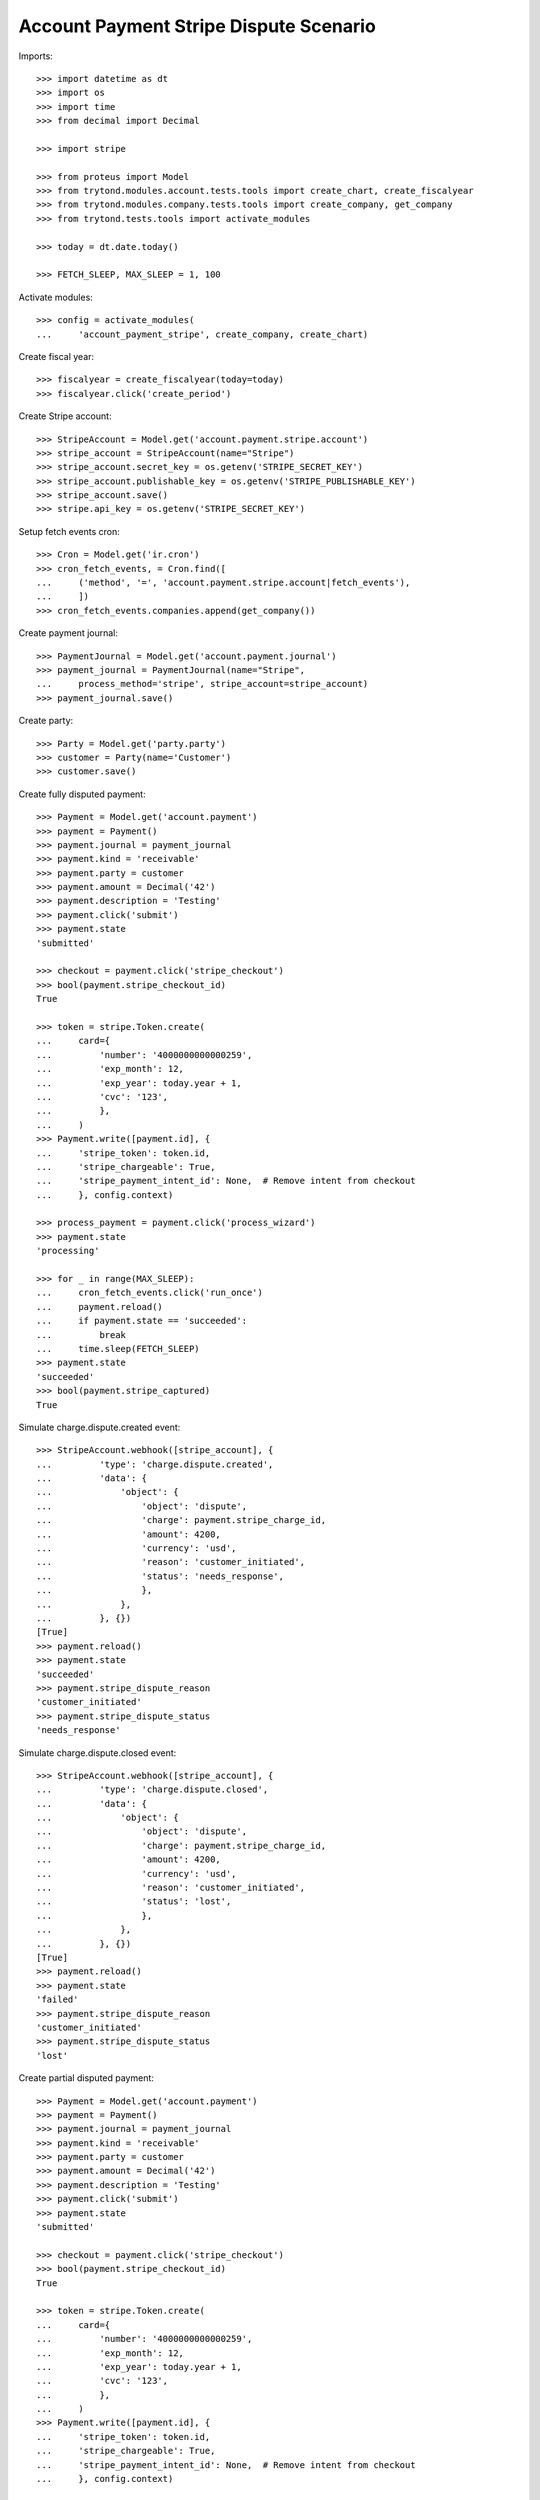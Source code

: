 =======================================
Account Payment Stripe Dispute Scenario
=======================================

Imports::

    >>> import datetime as dt
    >>> import os
    >>> import time
    >>> from decimal import Decimal

    >>> import stripe

    >>> from proteus import Model
    >>> from trytond.modules.account.tests.tools import create_chart, create_fiscalyear
    >>> from trytond.modules.company.tests.tools import create_company, get_company
    >>> from trytond.tests.tools import activate_modules

    >>> today = dt.date.today()

    >>> FETCH_SLEEP, MAX_SLEEP = 1, 100

Activate modules::

    >>> config = activate_modules(
    ...     'account_payment_stripe', create_company, create_chart)

Create fiscal year::

    >>> fiscalyear = create_fiscalyear(today=today)
    >>> fiscalyear.click('create_period')

Create Stripe account::

    >>> StripeAccount = Model.get('account.payment.stripe.account')
    >>> stripe_account = StripeAccount(name="Stripe")
    >>> stripe_account.secret_key = os.getenv('STRIPE_SECRET_KEY')
    >>> stripe_account.publishable_key = os.getenv('STRIPE_PUBLISHABLE_KEY')
    >>> stripe_account.save()
    >>> stripe.api_key = os.getenv('STRIPE_SECRET_KEY')

Setup fetch events cron::

    >>> Cron = Model.get('ir.cron')
    >>> cron_fetch_events, = Cron.find([
    ...     ('method', '=', 'account.payment.stripe.account|fetch_events'),
    ...     ])
    >>> cron_fetch_events.companies.append(get_company())

Create payment journal::

    >>> PaymentJournal = Model.get('account.payment.journal')
    >>> payment_journal = PaymentJournal(name="Stripe",
    ...     process_method='stripe', stripe_account=stripe_account)
    >>> payment_journal.save()

Create party::

    >>> Party = Model.get('party.party')
    >>> customer = Party(name='Customer')
    >>> customer.save()

Create fully disputed payment::

    >>> Payment = Model.get('account.payment')
    >>> payment = Payment()
    >>> payment.journal = payment_journal
    >>> payment.kind = 'receivable'
    >>> payment.party = customer
    >>> payment.amount = Decimal('42')
    >>> payment.description = 'Testing'
    >>> payment.click('submit')
    >>> payment.state
    'submitted'

    >>> checkout = payment.click('stripe_checkout')
    >>> bool(payment.stripe_checkout_id)
    True

    >>> token = stripe.Token.create(
    ...     card={
    ...         'number': '4000000000000259',
    ...         'exp_month': 12,
    ...         'exp_year': today.year + 1,
    ...         'cvc': '123',
    ...         },
    ...     )
    >>> Payment.write([payment.id], {
    ...     'stripe_token': token.id,
    ...     'stripe_chargeable': True,
    ...     'stripe_payment_intent_id': None,  # Remove intent from checkout
    ...     }, config.context)

    >>> process_payment = payment.click('process_wizard')
    >>> payment.state
    'processing'

    >>> for _ in range(MAX_SLEEP):
    ...     cron_fetch_events.click('run_once')
    ...     payment.reload()
    ...     if payment.state == 'succeeded':
    ...         break
    ...     time.sleep(FETCH_SLEEP)
    >>> payment.state
    'succeeded'
    >>> bool(payment.stripe_captured)
    True

Simulate charge.dispute.created event::

    >>> StripeAccount.webhook([stripe_account], {
    ...         'type': 'charge.dispute.created',
    ...         'data': {
    ...             'object': {
    ...                 'object': 'dispute',
    ...                 'charge': payment.stripe_charge_id,
    ...                 'amount': 4200,
    ...                 'currency': 'usd',
    ...                 'reason': 'customer_initiated',
    ...                 'status': 'needs_response',
    ...                 },
    ...             },
    ...         }, {})
    [True]
    >>> payment.reload()
    >>> payment.state
    'succeeded'
    >>> payment.stripe_dispute_reason
    'customer_initiated'
    >>> payment.stripe_dispute_status
    'needs_response'

Simulate charge.dispute.closed event::

    >>> StripeAccount.webhook([stripe_account], {
    ...         'type': 'charge.dispute.closed',
    ...         'data': {
    ...             'object': {
    ...                 'object': 'dispute',
    ...                 'charge': payment.stripe_charge_id,
    ...                 'amount': 4200,
    ...                 'currency': 'usd',
    ...                 'reason': 'customer_initiated',
    ...                 'status': 'lost',
    ...                 },
    ...             },
    ...         }, {})
    [True]
    >>> payment.reload()
    >>> payment.state
    'failed'
    >>> payment.stripe_dispute_reason
    'customer_initiated'
    >>> payment.stripe_dispute_status
    'lost'

Create partial disputed payment::

    >>> Payment = Model.get('account.payment')
    >>> payment = Payment()
    >>> payment.journal = payment_journal
    >>> payment.kind = 'receivable'
    >>> payment.party = customer
    >>> payment.amount = Decimal('42')
    >>> payment.description = 'Testing'
    >>> payment.click('submit')
    >>> payment.state
    'submitted'

    >>> checkout = payment.click('stripe_checkout')
    >>> bool(payment.stripe_checkout_id)
    True

    >>> token = stripe.Token.create(
    ...     card={
    ...         'number': '4000000000000259',
    ...         'exp_month': 12,
    ...         'exp_year': today.year + 1,
    ...         'cvc': '123',
    ...         },
    ...     )
    >>> Payment.write([payment.id], {
    ...     'stripe_token': token.id,
    ...     'stripe_chargeable': True,
    ...     'stripe_payment_intent_id': None,  # Remove intent from checkout
    ...     }, config.context)

    >>> process_payment = payment.click('process_wizard')
    >>> payment.state
    'processing'

    >>> for _ in range(MAX_SLEEP):
    ...     cron_fetch_events.click('run_once')
    ...     payment.reload()
    ...     if payment.state == 'succeeded':
    ...         break
    ...     time.sleep(FETCH_SLEEP)
    >>> payment.state
    'succeeded'
    >>> bool(payment.stripe_captured)
    True

Simulate charge.dispute.closed event::

    >>> StripeAccount.webhook([stripe_account], {
    ...         'type': 'charge.dispute.closed',
    ...         'data': {
    ...             'object': {
    ...                 'object': 'dispute',
    ...                 'charge': payment.stripe_charge_id,
    ...                 'amount': 1200,
    ...                 'currency': 'usd',
    ...                 'reason': 'general',
    ...                 'status': 'lost',
    ...                 },
    ...             },
    ...         }, {})
    [True]
    >>> payment.reload()
    >>> payment.state
    'succeeded'
    >>> payment.amount
    Decimal('30.00')
    >>> payment.stripe_dispute_reason
    'general'
    >>> payment.stripe_dispute_status
    'lost'

Create won disputed payment::

    >>> Payment = Model.get('account.payment')
    >>> payment = Payment()
    >>> payment.journal = payment_journal
    >>> payment.kind = 'receivable'
    >>> payment.party = customer
    >>> payment.amount = Decimal('42')
    >>> payment.description = 'Testing'
    >>> payment.click('submit')
    >>> payment.state
    'submitted'

    >>> checkout = payment.click('stripe_checkout')
    >>> bool(payment.stripe_checkout_id)
    True

    >>> token = stripe.Token.create(
    ...     card={
    ...         'number': '4000000000000259',
    ...         'exp_month': 12,
    ...         'exp_year': today.year + 1,
    ...         'cvc': '123',
    ...         },
    ...     )
    >>> Payment.write([payment.id], {
    ...     'stripe_token': token.id,
    ...     'stripe_chargeable': True,
    ...     'stripe_payment_intent_id': None,  # Remove intent from checkout
    ...     }, config.context)

    >>> process_payment = payment.click('process_wizard')
    >>> payment.state
    'processing'

    >>> for _ in range(MAX_SLEEP):
    ...     cron_fetch_events.click('run_once')
    ...     payment.reload()
    ...     if payment.state == 'succeeded':
    ...         break
    ...     time.sleep(FETCH_SLEEP)
    >>> payment.state
    'succeeded'
    >>> bool(payment.stripe_captured)
    True

Simulate charge.dispute.closed event::

    >>> charge = stripe.Charge.retrieve(payment.stripe_charge_id)
    >>> dispute = stripe.Dispute.modify(charge.dispute,
    ...     evidence={'uncategorized_text': 'winning_evidence'})

    >>> for _ in range(MAX_SLEEP):
    ...     cron_fetch_events.click('run_once')
    ...     payment.reload()
    ...     if payment.stripe_dispute_status == 'won':
    ...         break
    ...     time.sleep(FETCH_SLEEP)
    >>> payment.state
    'succeeded'
    >>> payment.amount
    Decimal('42.00')
    >>> payment.stripe_dispute_reason
    'fraudulent'
    >>> payment.stripe_dispute_status
    'won'

